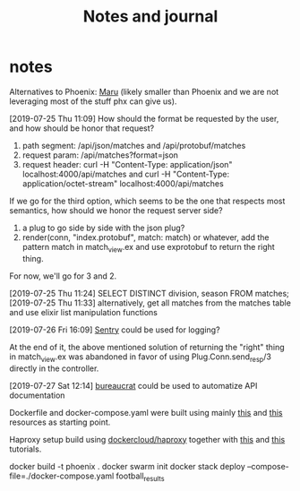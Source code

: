 #+TITLE: Notes and journal

* notes
 Alternatives to Phoenix: [[https://github.com/elixir-maru/maru][Maru]] (likely smaller than Phoenix and we are not
 leveraging most of the stuff phx can give us).

 [2019-07-25 Thu 11:09] How should the format be requested by the user, and how
 should be honor that request?
 1) path segment: /api/json/matches and /api/protobuf/matches
 2) request param: /api/matches?format=json
 3) request header: curl -H "Content-Type: application/json" localhost:4000/api/matches
    and curl -H "Content-Type: application/octet-stream" localhost:4000/api/matches
 If we go for the third option, which seems to be the one that respects most
 semantics, how should we honor the request server side?
 1) a plug to go side by side with the json plug?
 2) render(conn, "index.protobuf", match: match) or whatever, add the pattern
    match in match_view.ex and use exprotobuf to return the right thing.

 For now, we'll go for 3 and 2.

 [2019-07-25 Thu 11:24] SELECT DISTINCT division, season FROM matches;
 [2019-07-25 Thu 11:33] alternatively, get all matches from the matches table and use elixir list manipulation functions

 [2019-07-26 Fri 16:09] [[https://sentry.io/welcome/][Sentry]] could be used for logging?

 At the end of it, the above mentioned solution of returning the "right" thing in
 match_view.ex was abandoned in favor of using Plug.Conn.send_resp/3 directly in
 the controller.

 [2019-07-27 Sat 12:14] [[https://github.com/api-hogs/bureaucrat][bureaucrat]] could be used to automatize API documentation

 Dockerfile and docker-compose.yaml were built using mainly [[https://pspdfkit.com/blog/2018/how-to-run-your-phoenix-application-with-docker/][this]] and [[https://github.com/nicbet/docker-phoenix][this]] resources as starting point.

 Haproxy setup build using [[https://hub.docker.com/r/dockercloud/haproxy/][dockercloud/haproxy]] together with [[https://medium.com/@nirgn/load-balancing-applications-with-haproxy-and-docker-d719b7c5b231][this]] and [[https://www.thecuriousdev.org/haproxy-load-balancing-docker-swarm/][this]] tutorials.

 docker build -t phoenix .
 docker swarm init
 docker stack deploy --compose-file=./docker-compose.yaml football_results
